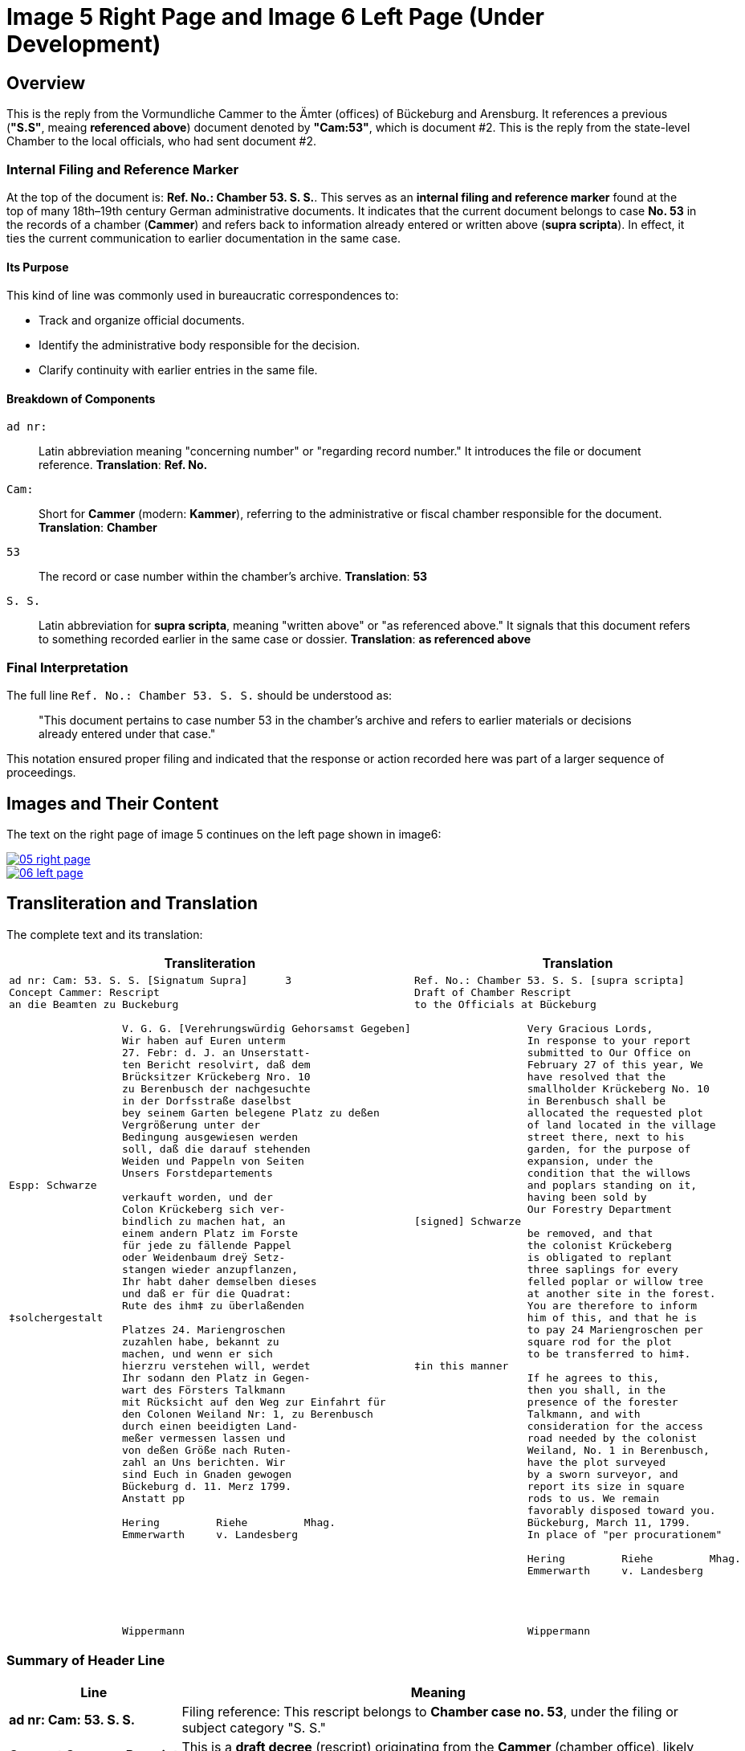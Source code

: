 = Image 5 Right Page and Image 6 Left Page (Under Development)
:page-role: wide

== Overview

This is the reply from the Vormundliche Cammer to the Ämter (offices) of Bückeburg and Arensburg. It references a previous (*"S.S"*,
meaing *referenced above*) document denoted by *"Cam:53"*, which is document #2. This is the reply from the
state-level Chamber to the local officials, who had sent document #2.

=== Internal Filing and Reference Marker

At the top of the document is: *Ref. No.: Chamber 53. S. S.*. This serves as an *internal filing and
reference marker* found at the top of many 18th–19th century German
administrative documents. It indicates that the current document belongs to
case **No. 53** in the records of a chamber (*Cammer*) and refers back to
information already entered or written above (*supra scripta*). In effect, it
ties the current communication to earlier documentation in the same case.

==== Its Purpose

This kind of line was commonly used in bureaucratic correspondences to:

- Track and organize official documents.
- Identify the administrative body responsible for the decision.
- Clarify continuity with earlier entries in the same file.

==== Breakdown of Components

`ad nr:`:: Latin abbreviation meaning "concerning number" or "regarding record number." It introduces the file or
document reference.  **Translation**: *Ref. No.*

`Cam:`:: Short for *Cammer* (modern: *Kammer*), referring to the administrative or fiscal chamber responsible for
the document.  **Translation**: *Chamber*

`53`:: The record or case number within the chamber's archive.  **Translation**: *53*

`S. S.`:: Latin abbreviation for *supra scripta*, meaning "written above" or "as referenced above." It signals that
this document refers to something recorded earlier in the same case or dossier.  **Translation**: *as referenced
above*

=== Final Interpretation

The full line `Ref. No.: Chamber 53. S. S.` should be understood as:

> "This document pertains to case number 53 in the chamber’s archive and refers to earlier materials or decisions already entered under that case."

This notation ensured proper filing and indicated that the response or action recorded here was part of a larger sequence of proceedings.

== Images and Their Content

The text on the right page of image 5 continues on the left page shown in image6:

image::05-right-page.png[link=self]

image::06-left-page.png[link=self]

== Transliteration and Translation

The complete text and its translation:

[cols="1a,1a", options="header"]
|===
| Transliteration
| Translation

|
[verse]
____
ad nr: Cam: 53. S. S. [Signatum Supra]      3
Concept Cammer: Rescript
an die Beamten zu Buckeburg

                  V. G. G. [Verehrungswürdig Gehorsamst Gegeben]
                  Wir haben auf Euren unterm
                  27. Febr: d. J. an Unserstatt-
                  ten Bericht resolvirt, daß dem
                  Brücksitzer Krückeberg Nro. 10
                  zu Berenbusch der nachgesuchte
                  in der Dorfsstraße daselbst
                  bey seinem Garten belegene Platz zu deßen
                  Vergrößerung unter der
                  Bedingung ausgewiesen werden
                  soll, daß die darauf stehenden
                  Weiden und Pappeln von Seiten
                  Unsers Forstdepartements
Espp: Schwarze
                  verkauft worden, und der
                  Colon Krückeberg sich ver-
                  bindlich zu machen hat, an
                  einem andern Platz im Forste
                  für jede zu fällende Pappel
                  oder Weidenbaum dreÿ Setz-
                  stangen wieder anzupflanzen,
                  Ihr habt daher demselben dieses
                  und daß er für die Quadrat:
                  Rute des ihm‡ zu überlaßenden
‡solchergestalt
                  Platzes 24. Mariengroschen
                  zuzahlen habe, bekannt zu
                  machen, und wenn er sich
                  hierzru verstehen will, werdet
                  Ihr sodann den Platz in Gegen-
                  wart des Försters Talkmann
                  mit Rücksicht auf den Weg zur Einfahrt für
                  den Colonen Weiland Nr: 1, zu Berenbusch
                  durch einen beeidigten Land-
                  meßer vermessen lassen und
                  von deßen Größe nach Ruten-
                  zahl an Uns berichten. Wir
                  sind Euch in Gnaden gewogen
                  Bückeburg d. 11. Merz 1799.
                  Anstatt pp
                  
                  Hering         Riehe         Mhag.
                  Emmerwarth     v. Landesberg







                  Wippermann
____
|
[verse]
____
Ref. No.: Chamber 53. S. S. [supra scripta]   
Draft of Chamber Rescript
to the Officials at Bückeburg

                  Very Gracious Lords,
                  In response to your report
                  submitted to Our Office on
                  February 27 of this year, We
                  have resolved that the
                  smallholder Krückeberg No. 10
                  in Berenbusch shall be
                  allocated the requested plot
                  of land located in the village
                  street there, next to his
                  garden, for the purpose of
                  expansion, under the
                  condition that the willows
                  and poplars standing on it,
                  having been sold by
                  Our Forestry Department
[signed] Schwarze
                  be removed, and that
                  the colonist Krückeberg
                  is obligated to replant
                  three saplings for every
                  felled poplar or willow tree
                  at another site in the forest.
                  You are therefore to inform
                  him of this, and that he is
                  to pay 24 Mariengroschen per
                  square rod for the plot
                  to be transferred to him‡.
‡in this manner
                  If he agrees to this,
                  then you shall, in the
                  presence of the forester
                  Talkmann, and with
                  consideration for the access
                  road needed by the colonist
                  Weiland, No. 1 in Berenbusch,
                  have the plot surveyed
                  by a sworn surveyor, and
                  report its size in square
                  rods to us. We remain
                  favorably disposed toward you.
                  Bückeburg, March 11, 1799.
                  In place of "per procurationem"

                  Hering         Riehe         Mhag.
                  Emmerwarth     v. Landesberg




                  Wippermann
____
|===


[role="section-narrow"]
=== Summary of Header Line

[cols="1,3", options="header"]
|===
| Line
| Meaning

| *ad nr: Cam: 53. S. S.*
| Filing reference: This rescript belongs to *Chamber case no. 53*, under the filing or subject category "S. S."

| *Concept Cammer: Rescript*
| This is a *draft decree* (rescript) originating from the *Cammer* (chamber office), likely concerning land, property, or forestry matters.

| *an die Beamten zu Buckeburg*
| Addressee: the civil officials stationed in *Bückeburg*, who are responsible for executing or communicating the contents of the rescript.
|===

[role="section-narrow"]
=== Glossary of Terms

ad nr:: Latin abbreviation for *ad numerum*, meaning "to the number." Used in file routing and administrative referencing. It indicates the document concerns or belongs to a case or entry listed under a specific file number.

Cam:: Abbreviation of *Cammer* (or *Kammer* in modern German), meaning the **chamber**, referring to the *Cammeralbehörde* (chamber office or finance office) in charge of managing land, taxation, forestry, and estate matters. "Cam: 53." indicates this document relates to file number 53 in the chamber's records.

S. S.:: The meaning is uncertain but is almost certainly an administrative abbreviation. Both characters are uppercase and followed by periods. Possibly stands for:
* *Sub Signatur*, *Supplementum*, or *Special-Sachen* (special matters),
* or an internal filing code used to denote subcategories within a Cammer file.
The ambiguity in the style of the first "S" (it differs from the second) is likely due to the handwriting style, not semantic difference.

Concept Cammer: Rescript:: Indicates this is a **conceptual draft (Concept)** of a **rescript** (a formal written reply or decree) issued by the **Cammer** (chamber office). Rescripts were typically responses to petitions or reports sent up from local offices.

an die Beamten zu Buckeburg:: "To the officials in Bückeburg." This line completes the heading: it is a **draft rescript from the Cammer**, addressed **to the civil officials of Bückeburg**. These officials were tasked with carrying out and communicating the decision.

Espp: Schwarze:: A marginal or side notation, identifying the **scribe**, **secretary**, or possibly the **reviewing official**. "Espp:" is most likely an abbreviation of *Especiert* (meaning: "specified by") or a shorthand scribe initial. **Schwarze** is a surname. This note is written at the left margin and indicates authorship, approval, or secretarial involvement.

‡solchergestalt:: The word "solchergestalt" means "in such a manner" or "in this form." It serves as a **discourse marker** that introduces a condition or framework that has just been described. The double dagger (‡) appears both in the margin and in the body of the text:
* It serves as a **visual reference mark**, directing the reader from a marginal note (or side instruction) into the point in the text where it applies.
* In this document, it emphasizes the section that contains the **financial obligation** (payment of 24 Mariengroschen per square Rute for the land being assigned).

Quadrat: Rute:: A **square rod** or **square perch**, a historical unit of area (1 Rute ≈ 3.77 meters, so a square Rute ≈ 14.2 m²). The tenant was charged 24 Mariengroschen per Quadrat-Rute of newly assigned garden land.

Colon:: A term for a peasant farmer with hereditary rights to a plot of land (Latin origin: *colonus*). In Schaumburg-Lippe, "Colon" designated a full-status rural landholder, as opposed to lesser holders like a Köter.

Brücksitzer:: A type of rural settler — possibly someone whose house adjoins a bridge (*Brück*) or a minor landholding class.

d. J.:: Abbreviation for *dieses Jahres*, meaning “of this year.” Common dating shorthand.

Unserstatteten:: Archaic spelling for *unserstatteten*, a past participle meaning “submitted to us” (i.e., the report previously sent to the Chamber).

resolvirt:: Archaic spelling of *resolvieren* (resolved, decided).

Setzstangen:: Young saplings or planting poles. The term appears in forestry regulations. Here, Krückeberg is obligated to plant **three new saplings** for each willow or poplar tree removed.

Forstdepartement:: The **forestry department** responsible for managing tree cutting, planting obligations, and land-use rules related to woodland and timber.

Mariengroschen:: A coin denomination used in various North German states in the 18th–19th centuries. Twenty-four Mariengroschen = financial compensation for each Quadrat-Rute assigned to Krückeberg.

überlaßenden:: Archaic form of *überlassenden* (being transferred or granted).


                         
